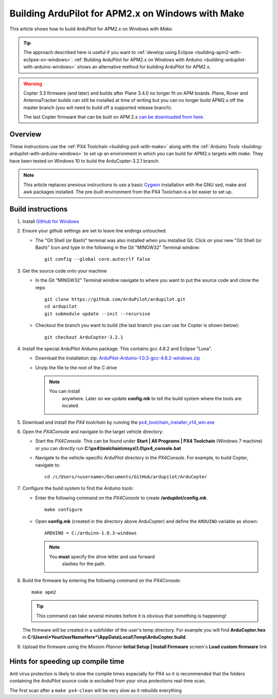 .. _building-ardupilot-for-apm2-x-on-windows-with-make:

==================================================
Building ArduPilot for APM2.x on Windows with Make
==================================================

This article shows how to build ArduPilot for APM2.x on Windows with *Make*.

.. tip::

   The approach described here is useful if you want to :ref:`develop using Eclipse <building-apm2-with-eclipse-on-windows>`. :ref:`Building ArduPilot for APM2.x on Windows with Arduino <building-ardupilot-with-arduino-windows>` shows an
   alternative method for building ArduPilot for APM2.x.

.. warning::

   Copter 3.3 firmware (and later) and builds after Plane
   3.4.0 no longer fit on APM boards. Plane, Rover and AntennaTracker
   builds can still be installed at time of writing but you can no longer
   build APM2.x off the master branch (you will need to build off a
   supported release branch).

   The last Copter firmware that can be built on APM 2.x 
   `can be downloaded from here <http://firmware.ardupilot.org/downloads/wiki/firmware/ArduCopter_APM_2.0_Firmware_3.2.1.zip>`__.

Overview
========

These instructions use the :ref:`PX4 Toolchain <building-px4-with-make>`
along with the :ref:`Arduino Tools <building-ardupilot-with-arduino-windows>` to set up an
environment in which you can build for APM2.x targets with *make*. They
have been tested on Windows 10 to build the ArduCopter-3.2.1 branch.

.. note::

   This article replaces previous instructions to use a basic
   `Cygwin <http://www.cygwin.com/>`__ installation with the GNU sed, make
   and awk packages installed. The pre-built environment from the PX4
   Toolchain is a lot easier to set up.

Build instructions
==================

#. Install `GitHub for Windows <http://windows.github.com/>`__
#. Ensure your github settings are set to leave line endings untouched.

   -  The "Git Shell (or Bash)" terminal was also installed when you
      installed Git.  Click on your new "Git Shell (or Bash)" Icon and
      type in the following in the Git "MINGW32" Terminal window:

      ::

          git config --global core.autocrlf false

#. Get the source code onto your machine

   -  In the Git "MINGW32" Terminal window navigate to where you want to
      put the source code and clone the repo

      ::

          git clone https://github.com/ArduPilot/ardupilot.git
          cd ardupilot
          git submodule update --init --recursive

   -  Checkout the branch you want to build (the last branch you can use
      for Copter is shown below):

      ::

          git checkout ArduCopter-3.2.1

#. Install the special ArduPilot Arduino package. This contains gcc
   4.8.2 and Eclipse "Luna".

   -  Download the installation zip:
      `ArduPilot-Arduino-1.0.3-gcc-4.8.2-windows.zip <http://firmware.ardupilot.org/Tools/Arduino/ArduPilot-Arduino-1.0.3-gcc-4.8.2-windows.zip>`__
   -  Unzip the file to the root of the C drive

      .. note::

         You can install
               anywhere. Later on we update **config.mk** to tell the build
               system where the tools are located.

#. Download and install the *PX4 toolchain* by running the
   `px4_toolchain_installer_v14_win.exe <http://firmware.ardupilot.org/Tools/PX4-tools/px4_toolchain_installer_v14_win.exe>`__
#. Open the *PX4Console* and navigate to the target vehicle directory:

   -  Start the *PX4Console*. This can be found under **Start \| All
      Programs \| PX4 Toolchain** (Windows 7 machine) or you can
      directly run **C:\\px4\\toolchain\\msys\\1.0\\px4_console.bat**
   -  Navigate to the vehicle-specific ArduPilot directory in the
      *PX4Console*. For example, to build Copter, navigate to:

      ::

          cd /c/Users/<username>/Documents/GitHub/ardupilot/ArduCopter

#. Configure the build system to find the *Arduino tools*:

   -  Enter the following command on the *PX4Console* to create
      **/ardupilot/config.mk**.

      ::

          make configure

   -  Open **config.mk** (created in the directory above ArduCopter) and
      define the ``ARDUINO`` variable as shown:

      ::

          ARDUINO = C:/arduino-1.0.3-windows

      .. note::

         You **must** specify the drive letter and use forward
               slashes for the path.

#. Build the firmware by entering the following command on the
   *PX4Console*:

   ::

       make apm2

   .. tip::

      This command can take several minutes before it is obvious that something is happening!


   The firmware will be created in a subfolder of the user's temp
   directory. For example you will find **ArduCopter.hex** in
   **C:\\Users\\\ *YourUserNameHere*\\AppData\\Local\\Temp\\ArduCopter.build**.

#. Upload the firmware using the *Mission Planner* **Initial Setup \|
   Install Firmware** screen's **Load custom firmware** link

Hints for speeding up compile time
==================================

Anti virus protection is likely to slow the compile times especially for
PX4 so it is recommended that the folders containing the ArduPilot
source code is excluded from your virus protections real-time scan.

The first scan after a ``make px4-clean`` will be very slow as it
rebuilds everything
